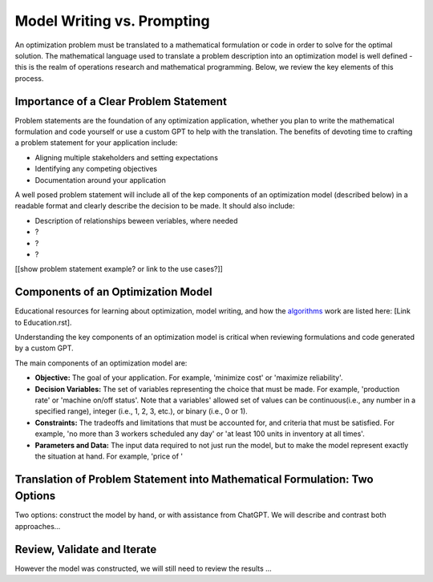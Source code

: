 Model Writing vs. Prompting
===================================================================

An optimization problem must be translated to a mathematical formulation or code in order to solve for the optimal solution. 
The mathematical language used to translate a problem description into an optimization model is well defined - this is the realm of operations research and mathematical programming.  
Below, we review the key elements of this process. 


Importance of a Clear Problem Statement
-----------------------------------------------------------

Problem statements are the foundation of any optimization application, whether you plan to write the mathematical formulation and code yourself or use a custom GPT to help with the translation.   
The benefits of devoting time to crafting a problem statement for your application include:

- Aligning multiple stakeholders and setting expectations
- Identifying any competing objectives
- Documentation around your application 

A well posed problem statement will include all of the kep components of an optimization model (described below) in a readable format and clearly describe the decision to be made. It should also include:

- Description of relationships beween veriables, where needed
- ?
- ?
- ?

[[show problem statement example?  or link to the use cases?]]

Components of an Optimization Model
------------------------------------------

Educational resources for learning about optimization, model writing, and how the 
`algorithms <https://www.gurobi.com/resources/mixed-integer-programming-mip-a-primer-on-the-basics/>`_ 
work are listed here:  [Link to Education.rst].  

Understanding the key components of an optimization model is critical when reviewing formulations and code generated by a custom GPT.  

The main components of an optimization model are:

- **Objective:** The goal of your application.  For example, 'minimize cost' or 'maximize reliability'.  
- **Decision Variables:** The set of variables representing the choice that must be made.  For example, 'production rate' or 'machine on/off status'.  Note that a variables' allowed set of values can be continuous(i.e., any number in a specified range), integer (i.e., 1, 2, 3, etc.), or binary (i.e., 0 or 1). 
- **Constraints:** The tradeoffs and limitations that must be accounted for, and criteria that must be satisfied. For example, 'no more than 3 workers scheduled any day' or 'at least 100 units in inventory at all times'.  
- **Parameters and Data:** The input data required to not just run the model, but to make the model represent exactly the situation at hand.  For example, 'price of '


Translation of Problem Statement into Mathematical Formulation: Two Options
--------------------------------------------------------------------------------

Two options: construct the model by hand, or with assistance from ChatGPT.
We will describe and contrast both approaches...

Review, Validate and Iterate
-------------------------------

However the model was constructed, we will still need to review the results ...

